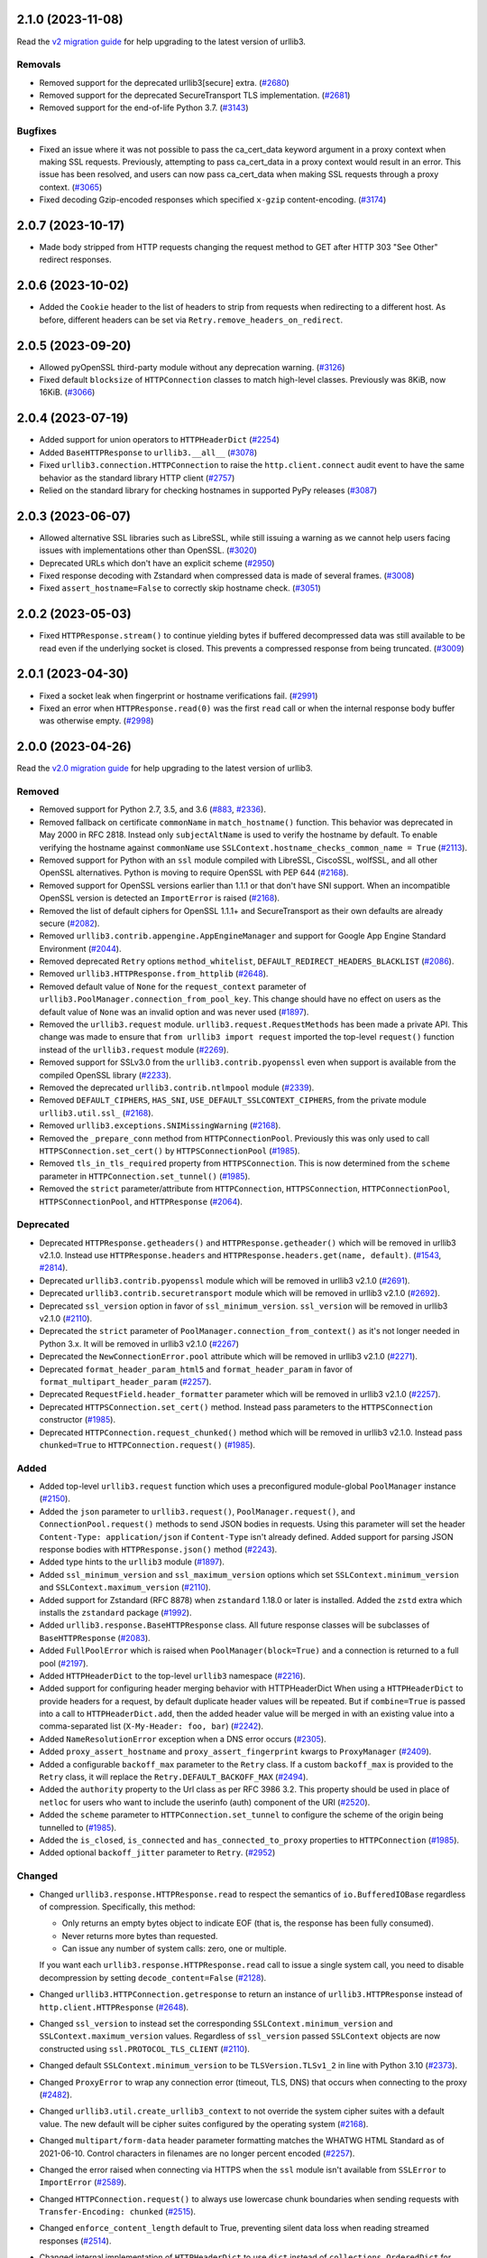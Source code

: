 2.1.0 (2023-11-08)
==================

Read the `v2 migration guide <https://urllib3.readthedocs.io/en/latest/v2-migration-guide.html>`__ for help upgrading to the latest version of urllib3.

Removals
--------

- Removed support for the deprecated urllib3[secure] extra. (`#2680 <https://github.com/urllib3/urllib3/issues/2680>`__)
- Removed support for the deprecated SecureTransport TLS implementation. (`#2681 <https://github.com/urllib3/urllib3/issues/2681>`__)
- Removed support for the end-of-life Python 3.7. (`#3143 <https://github.com/urllib3/urllib3/issues/3143>`__)


Bugfixes
--------

- Fixed an issue where it was not possible to pass the ca_cert_data keyword argument in a proxy context when making SSL
  requests. Previously, attempting to pass ca_cert_data in a proxy context would result in an error.
  This issue has been resolved, and users can now pass ca_cert_data when making SSL requests through a proxy context. (`#3065 <https://github.com/urllib3/urllib3/issues/3065>`__)
- Fixed decoding Gzip-encoded responses which specified ``x-gzip`` content-encoding. (`#3174 <https://github.com/urllib3/urllib3/issues/3174>`__)


2.0.7 (2023-10-17)
==================

* Made body stripped from HTTP requests changing the request method to GET after HTTP 303 "See Other" redirect responses.

2.0.6 (2023-10-02)
==================

* Added the ``Cookie`` header to the list of headers to strip from requests when redirecting to a different host. As before, different headers can be set via ``Retry.remove_headers_on_redirect``.

2.0.5 (2023-09-20)
==================

- Allowed pyOpenSSL third-party module without any deprecation warning. (`#3126 <https://github.com/urllib3/urllib3/issues/3126>`__)
- Fixed default ``blocksize`` of ``HTTPConnection`` classes to match high-level classes. Previously was 8KiB, now 16KiB. (`#3066 <https://github.com/urllib3/urllib3/issues/3066>`__)


2.0.4 (2023-07-19)
==================

- Added support for union operators to ``HTTPHeaderDict`` (`#2254 <https://github.com/urllib3/urllib3/issues/2254>`__)
- Added ``BaseHTTPResponse`` to ``urllib3.__all__`` (`#3078 <https://github.com/urllib3/urllib3/issues/3078>`__)
- Fixed ``urllib3.connection.HTTPConnection`` to raise the ``http.client.connect`` audit event to have the same behavior as the standard library HTTP client (`#2757 <https://github.com/urllib3/urllib3/issues/2757>`__)
- Relied on the standard library for checking hostnames in supported PyPy releases (`#3087 <https://github.com/urllib3/urllib3/issues/3087>`__)


2.0.3 (2023-06-07)
==================

- Allowed alternative SSL libraries such as LibreSSL, while still issuing a warning as we cannot help users facing issues with implementations other than OpenSSL. (`#3020 <https://github.com/urllib3/urllib3/issues/3020>`__)
- Deprecated URLs which don't have an explicit scheme (`#2950 <https://github.com/urllib3/urllib3/pull/2950>`_)
- Fixed response decoding with Zstandard when compressed data is made of several frames. (`#3008 <https://github.com/urllib3/urllib3/issues/3008>`__)
- Fixed ``assert_hostname=False`` to correctly skip hostname check. (`#3051 <https://github.com/urllib3/urllib3/issues/3051>`__)


2.0.2 (2023-05-03)
==================

- Fixed ``HTTPResponse.stream()`` to continue yielding bytes if buffered decompressed data
  was still available to be read even if the underlying socket is closed. This prevents
  a compressed response from being truncated. (`#3009 <https://github.com/urllib3/urllib3/issues/3009>`__)


2.0.1 (2023-04-30)
==================

- Fixed a socket leak when fingerprint or hostname verifications fail. (`#2991 <https://github.com/urllib3/urllib3/issues/2991>`__)
- Fixed an error when ``HTTPResponse.read(0)`` was the first ``read`` call or when the internal response body buffer was otherwise empty. (`#2998 <https://github.com/urllib3/urllib3/issues/2998>`__)


2.0.0 (2023-04-26)
==================

Read the `v2.0 migration guide <https://urllib3.readthedocs.io/en/latest/v2-migration-guide.html>`__ for help upgrading to the latest version of urllib3.

Removed
-------

* Removed support for Python 2.7, 3.5, and 3.6 (`#883 <https://github.com/urllib3/urllib3/issues/883>`__, `#2336 <https://github.com/urllib3/urllib3/issues/2336>`__).
* Removed fallback on certificate ``commonName`` in ``match_hostname()`` function.
  This behavior was deprecated in May 2000 in RFC 2818. Instead only ``subjectAltName``
  is used to verify the hostname by default. To enable verifying the hostname against
  ``commonName`` use ``SSLContext.hostname_checks_common_name = True`` (`#2113 <https://github.com/urllib3/urllib3/issues/2113>`__).
* Removed support for Python with an ``ssl`` module compiled with LibreSSL, CiscoSSL,
  wolfSSL, and all other OpenSSL alternatives. Python is moving to require OpenSSL with PEP 644 (`#2168 <https://github.com/urllib3/urllib3/issues/2168>`__).
* Removed support for OpenSSL versions earlier than 1.1.1 or that don't have SNI support.
  When an incompatible OpenSSL version is detected an ``ImportError`` is raised (`#2168 <https://github.com/urllib3/urllib3/issues/2168>`__).
* Removed the list of default ciphers for OpenSSL 1.1.1+ and SecureTransport as their own defaults are already secure (`#2082 <https://github.com/urllib3/urllib3/issues/2082>`__).
* Removed ``urllib3.contrib.appengine.AppEngineManager`` and support for Google App Engine Standard Environment (`#2044 <https://github.com/urllib3/urllib3/issues/2044>`__).
* Removed deprecated ``Retry`` options ``method_whitelist``, ``DEFAULT_REDIRECT_HEADERS_BLACKLIST`` (`#2086 <https://github.com/urllib3/urllib3/issues/2086>`__).
* Removed ``urllib3.HTTPResponse.from_httplib`` (`#2648 <https://github.com/urllib3/urllib3/issues/2648>`__).
* Removed default value of ``None`` for the ``request_context`` parameter of ``urllib3.PoolManager.connection_from_pool_key``. This change should have no effect on users as the default value of ``None`` was an invalid option and was never used (`#1897 <https://github.com/urllib3/urllib3/issues/1897>`__).
* Removed the ``urllib3.request`` module. ``urllib3.request.RequestMethods`` has been made a private API.
  This change was made to ensure that ``from urllib3 import request`` imported the top-level ``request()``
  function instead of the ``urllib3.request`` module (`#2269 <https://github.com/urllib3/urllib3/issues/2269>`__).
* Removed support for SSLv3.0 from the ``urllib3.contrib.pyopenssl`` even when support is available from the compiled OpenSSL library (`#2233 <https://github.com/urllib3/urllib3/issues/2233>`__).
* Removed the deprecated ``urllib3.contrib.ntlmpool`` module (`#2339 <https://github.com/urllib3/urllib3/issues/2339>`__).
* Removed ``DEFAULT_CIPHERS``, ``HAS_SNI``, ``USE_DEFAULT_SSLCONTEXT_CIPHERS``, from the private module ``urllib3.util.ssl_`` (`#2168 <https://github.com/urllib3/urllib3/issues/2168>`__).
* Removed ``urllib3.exceptions.SNIMissingWarning`` (`#2168 <https://github.com/urllib3/urllib3/issues/2168>`__).
* Removed the ``_prepare_conn`` method from ``HTTPConnectionPool``. Previously this was only used to call ``HTTPSConnection.set_cert()`` by ``HTTPSConnectionPool`` (`#1985 <https://github.com/urllib3/urllib3/issues/1985>`__).
* Removed ``tls_in_tls_required`` property from ``HTTPSConnection``. This is now determined from the ``scheme`` parameter in ``HTTPConnection.set_tunnel()`` (`#1985 <https://github.com/urllib3/urllib3/issues/1985>`__).
* Removed the ``strict`` parameter/attribute from ``HTTPConnection``, ``HTTPSConnection``, ``HTTPConnectionPool``, ``HTTPSConnectionPool``, and ``HTTPResponse`` (`#2064 <https://github.com/urllib3/urllib3/issues/2064>`__).

Deprecated
----------

* Deprecated ``HTTPResponse.getheaders()`` and ``HTTPResponse.getheader()`` which will be removed in urllib3 v2.1.0. Instead use ``HTTPResponse.headers`` and ``HTTPResponse.headers.get(name, default)``. (`#1543 <https://github.com/urllib3/urllib3/issues/1543>`__, `#2814 <https://github.com/urllib3/urllib3/issues/2814>`__).
* Deprecated ``urllib3.contrib.pyopenssl`` module which will be removed in urllib3 v2.1.0 (`#2691 <https://github.com/urllib3/urllib3/issues/2691>`__).
* Deprecated ``urllib3.contrib.securetransport`` module which will be removed in urllib3 v2.1.0 (`#2692 <https://github.com/urllib3/urllib3/issues/2692>`__).
* Deprecated ``ssl_version`` option in favor of ``ssl_minimum_version``. ``ssl_version`` will be removed in urllib3 v2.1.0 (`#2110 <https://github.com/urllib3/urllib3/issues/2110>`__).
* Deprecated the ``strict`` parameter of ``PoolManager.connection_from_context()`` as it's not longer needed in Python 3.x. It will be removed in urllib3 v2.1.0 (`#2267 <https://github.com/urllib3/urllib3/issues/2267>`__)
* Deprecated the ``NewConnectionError.pool`` attribute which will be removed in urllib3 v2.1.0 (`#2271 <https://github.com/urllib3/urllib3/issues/2271>`__).
* Deprecated ``format_header_param_html5`` and ``format_header_param`` in favor of ``format_multipart_header_param`` (`#2257 <https://github.com/urllib3/urllib3/issues/2257>`__).
* Deprecated ``RequestField.header_formatter`` parameter which will be removed in urllib3 v2.1.0 (`#2257 <https://github.com/urllib3/urllib3/issues/2257>`__).
* Deprecated ``HTTPSConnection.set_cert()`` method. Instead pass parameters to the ``HTTPSConnection`` constructor (`#1985 <https://github.com/urllib3/urllib3/issues/1985>`__).
* Deprecated ``HTTPConnection.request_chunked()`` method which will be removed in urllib3 v2.1.0. Instead pass ``chunked=True`` to ``HTTPConnection.request()`` (`#1985 <https://github.com/urllib3/urllib3/issues/1985>`__).

Added
-----

* Added top-level ``urllib3.request`` function which uses a preconfigured module-global ``PoolManager`` instance (`#2150 <https://github.com/urllib3/urllib3/issues/2150>`__).
* Added the ``json`` parameter to ``urllib3.request()``, ``PoolManager.request()``, and ``ConnectionPool.request()`` methods to send JSON bodies in requests. Using this parameter will set the header ``Content-Type: application/json`` if ``Content-Type`` isn't already defined.
  Added support for parsing JSON response bodies with ``HTTPResponse.json()`` method (`#2243 <https://github.com/urllib3/urllib3/issues/2243>`__).
* Added type hints to the ``urllib3`` module (`#1897 <https://github.com/urllib3/urllib3/issues/1897>`__).
* Added ``ssl_minimum_version`` and ``ssl_maximum_version`` options which set
  ``SSLContext.minimum_version`` and ``SSLContext.maximum_version`` (`#2110 <https://github.com/urllib3/urllib3/issues/2110>`__).
* Added support for Zstandard (RFC 8878) when ``zstandard`` 1.18.0 or later is installed.
  Added the ``zstd`` extra which installs the ``zstandard`` package (`#1992 <https://github.com/urllib3/urllib3/issues/1992>`__).
* Added ``urllib3.response.BaseHTTPResponse`` class. All future response classes will be subclasses of ``BaseHTTPResponse`` (`#2083 <https://github.com/urllib3/urllib3/issues/2083>`__).
* Added ``FullPoolError`` which is raised when ``PoolManager(block=True)`` and a connection is returned to a full pool (`#2197 <https://github.com/urllib3/urllib3/issues/2197>`__).
* Added ``HTTPHeaderDict`` to the top-level ``urllib3`` namespace (`#2216 <https://github.com/urllib3/urllib3/issues/2216>`__).
* Added support for configuring header merging behavior with HTTPHeaderDict
  When using a ``HTTPHeaderDict`` to provide headers for a request, by default duplicate
  header values will be repeated. But if ``combine=True`` is passed into a call to
  ``HTTPHeaderDict.add``, then the added header value will be merged in with an existing
  value into a comma-separated list (``X-My-Header: foo, bar``) (`#2242 <https://github.com/urllib3/urllib3/issues/2242>`__).
* Added ``NameResolutionError`` exception when a DNS error occurs (`#2305 <https://github.com/urllib3/urllib3/issues/2305>`__).
* Added ``proxy_assert_hostname`` and ``proxy_assert_fingerprint`` kwargs to ``ProxyManager`` (`#2409 <https://github.com/urllib3/urllib3/issues/2409>`__).
* Added a configurable ``backoff_max`` parameter to the ``Retry`` class.
  If a custom ``backoff_max`` is provided to the ``Retry`` class, it
  will replace the ``Retry.DEFAULT_BACKOFF_MAX`` (`#2494 <https://github.com/urllib3/urllib3/issues/2494>`__).
* Added the ``authority`` property to the Url class as per RFC 3986 3.2. This property should be used in place of ``netloc`` for users who want to include the userinfo (auth) component of the URI (`#2520 <https://github.com/urllib3/urllib3/issues/2520>`__).
* Added the ``scheme`` parameter to ``HTTPConnection.set_tunnel`` to configure the scheme of the origin being tunnelled to (`#1985 <https://github.com/urllib3/urllib3/issues/1985>`__).
* Added the ``is_closed``, ``is_connected`` and ``has_connected_to_proxy`` properties to ``HTTPConnection`` (`#1985 <https://github.com/urllib3/urllib3/issues/1985>`__).
* Added optional ``backoff_jitter`` parameter to ``Retry``. (`#2952 <https://github.com/urllib3/urllib3/issues/2952>`__)

Changed
-------

* Changed ``urllib3.response.HTTPResponse.read`` to respect the semantics of ``io.BufferedIOBase`` regardless of compression. Specifically, this method:

  * Only returns an empty bytes object to indicate EOF (that is, the response has been fully consumed).
  * Never returns more bytes than requested.
  * Can issue any number of system calls: zero, one or multiple.

  If you want each ``urllib3.response.HTTPResponse.read`` call to issue a single system call, you need to disable decompression by setting ``decode_content=False`` (`#2128 <https://github.com/urllib3/urllib3/issues/2128>`__).
* Changed ``urllib3.HTTPConnection.getresponse`` to return an instance of ``urllib3.HTTPResponse`` instead of ``http.client.HTTPResponse`` (`#2648 <https://github.com/urllib3/urllib3/issues/2648>`__).
* Changed ``ssl_version`` to instead set the corresponding ``SSLContext.minimum_version``
  and ``SSLContext.maximum_version`` values.  Regardless of ``ssl_version`` passed
  ``SSLContext`` objects are now constructed using ``ssl.PROTOCOL_TLS_CLIENT`` (`#2110 <https://github.com/urllib3/urllib3/issues/2110>`__).
* Changed default ``SSLContext.minimum_version`` to be ``TLSVersion.TLSv1_2`` in line with Python 3.10 (`#2373 <https://github.com/urllib3/urllib3/issues/2373>`__).
* Changed ``ProxyError`` to wrap any connection error (timeout, TLS, DNS) that occurs when connecting to the proxy (`#2482 <https://github.com/urllib3/urllib3/pull/2482>`__).
* Changed ``urllib3.util.create_urllib3_context`` to not override the system cipher suites with
  a default value. The new default will be cipher suites configured by the operating system (`#2168 <https://github.com/urllib3/urllib3/issues/2168>`__).
* Changed ``multipart/form-data`` header parameter formatting matches the WHATWG HTML Standard as of 2021-06-10. Control characters in filenames are no longer percent encoded (`#2257 <https://github.com/urllib3/urllib3/issues/2257>`__).
* Changed the error raised when connecting via HTTPS when the ``ssl`` module isn't available from ``SSLError`` to ``ImportError`` (`#2589 <https://github.com/urllib3/urllib3/issues/2589>`__).
* Changed ``HTTPConnection.request()`` to always use lowercase chunk boundaries when sending requests with ``Transfer-Encoding: chunked`` (`#2515 <https://github.com/urllib3/urllib3/issues/2515>`__).
* Changed ``enforce_content_length`` default to True, preventing silent data loss when reading streamed responses (`#2514 <https://github.com/urllib3/urllib3/issues/2514>`__).
* Changed internal implementation of ``HTTPHeaderDict`` to use ``dict`` instead of ``collections.OrderedDict`` for better performance (`#2080 <https://github.com/urllib3/urllib3/issues/2080>`__).
* Changed the ``urllib3.contrib.pyopenssl`` module to wrap ``OpenSSL.SSL.Error`` with ``ssl.SSLError`` in ``PyOpenSSLContext.load_cert_chain`` (`#2628 <https://github.com/urllib3/urllib3/issues/2628>`__).
* Changed usage of the deprecated ``socket.error`` to ``OSError`` (`#2120 <https://github.com/urllib3/urllib3/issues/2120>`__).
* Changed all parameters in the ``HTTPConnection`` and ``HTTPSConnection`` constructors to be keyword-only except ``host`` and ``port`` (`#1985 <https://github.com/urllib3/urllib3/issues/1985>`__).
* Changed ``HTTPConnection.getresponse()`` to set the socket timeout from ``HTTPConnection.timeout`` value before reading
  data from the socket. This previously was done manually by the ``HTTPConnectionPool`` calling ``HTTPConnection.sock.settimeout(...)`` (`#1985 <https://github.com/urllib3/urllib3/issues/1985>`__).
* Changed the ``_proxy_host`` property to ``_tunnel_host`` in ``HTTPConnectionPool`` to more closely match how the property is used (value in ``HTTPConnection.set_tunnel()``) (`#1985 <https://github.com/urllib3/urllib3/issues/1985>`__).
* Changed name of ``Retry.BACK0FF_MAX`` to be ``Retry.DEFAULT_BACKOFF_MAX``.
* Changed TLS handshakes to use ``SSLContext.check_hostname`` when possible (`#2452 <https://github.com/urllib3/urllib3/pull/2452>`__).
* Changed ``server_hostname`` to behave like other parameters only used by ``HTTPSConnectionPool`` (`#2537 <https://github.com/urllib3/urllib3/pull/2537>`__).
* Changed the default ``blocksize`` to 16KB to match OpenSSL's default read amounts (`#2348 <https://github.com/urllib3/urllib3/pull/2348>`__).
* Changed ``HTTPResponse.read()`` to raise an error when calling with ``decode_content=False`` after using ``decode_content=True`` to prevent data loss (`#2800 <https://github.com/urllib3/urllib3/issues/2800>`__).

Fixed
-----

* Fixed thread-safety issue where accessing a ``PoolManager`` with many distinct origins would cause connection pools to be closed while requests are in progress (`#1252 <https://github.com/urllib3/urllib3/issues/1252>`__).
* Fixed an issue where an ``HTTPConnection`` instance would erroneously reuse the socket read timeout value from reading the previous response instead of a newly configured connect timeout.
  Instead now if ``HTTPConnection.timeout`` is updated before sending the next request the new timeout value will be used (`#2645 <https://github.com/urllib3/urllib3/issues/2645>`__).
* Fixed ``socket.error.errno`` when raised from pyOpenSSL's ``OpenSSL.SSL.SysCallError`` (`#2118 <https://github.com/urllib3/urllib3/issues/2118>`__).
* Fixed the default value of ``HTTPSConnection.socket_options`` to match ``HTTPConnection`` (`#2213 <https://github.com/urllib3/urllib3/issues/2213>`__).
* Fixed a bug where ``headers`` would be modified by the ``remove_headers_on_redirect`` feature (`#2272 <https://github.com/urllib3/urllib3/issues/2272>`__).
* Fixed a reference cycle bug in ``urllib3.util.connection.create_connection()`` (`#2277 <https://github.com/urllib3/urllib3/issues/2277>`__).
* Fixed a socket leak if ``HTTPConnection.connect()`` fails (`#2571 <https://github.com/urllib3/urllib3/pull/2571>`__).
* Fixed ``urllib3.contrib.pyopenssl.WrappedSocket`` and ``urllib3.contrib.securetransport.WrappedSocket`` close methods (`#2970 <https://github.com/urllib3/urllib3/issues/2970>`__)

1.26.18 (2023-10-17)
====================

* Made body stripped from HTTP requests changing the request method to GET after HTTP 303 "See Other" redirect responses.

1.26.17 (2023-10-02)
====================

* Added the ``Cookie`` header to the list of headers to strip from requests when redirecting to a different host. As before, different headers can be set via ``Retry.remove_headers_on_redirect``. (`#3139 <https://github.com/urllib3/urllib3/pull/3139>`_)

1.26.16 (2023-05-23)
====================

* Fixed thread-safety issue where accessing a ``PoolManager`` with many distinct origins
  would cause connection pools to be closed while requests are in progress (`#2954 <https://github.com/urllib3/urllib3/pull/2954>`_)

1.26.15 (2023-03-10)
====================

* Fix socket timeout value when ``HTTPConnection`` is reused (`#2645 <https://github.com/urllib3/urllib3/issues/2645>`__)
* Remove "!" character from the unreserved characters in IPv6 Zone ID parsing
  (`#2899 <https://github.com/urllib3/urllib3/issues/2899>`__)
* Fix IDNA handling of '\x80' byte (`#2901 <https://github.com/urllib3/urllib3/issues/2901>`__)

1.26.14 (2023-01-11)
====================

* Fixed parsing of port 0 (zero) returning None, instead of 0. (`#2850 <https://github.com/urllib3/urllib3/issues/2850>`__)
* Removed deprecated getheaders() calls in contrib module. Fixed the type hint of ``PoolKey.key_retries`` by adding ``bool`` to the union. (`#2865 <https://github.com/urllib3/urllib3/issues/2865>`__)

1.26.13 (2022-11-23)
====================

* Deprecated the ``HTTPResponse.getheaders()`` and ``HTTPResponse.getheader()`` methods.
* Fixed an issue where parsing a URL with leading zeroes in the port would be rejected
  even when the port number after removing the zeroes was valid.
* Fixed a deprecation warning when using cryptography v39.0.0.
* Removed the ``<4`` in the ``Requires-Python`` packaging metadata field.

1.26.12 (2022-08-22)
====================

* Deprecated the `urllib3[secure]` extra and the `urllib3.contrib.pyopenssl` module.
  Both will be removed in v2.x. See this `GitHub issue <https://github.com/urllib3/urllib3/issues/2680>`_
  for justification and info on how to migrate.

1.26.11 (2022-07-25)
====================

* Fixed an issue where reading more than 2 GiB in a call to ``HTTPResponse.read`` would
  raise an ``OverflowError`` on Python 3.9 and earlier.

1.26.10 (2022-07-07)
====================

* Removed support for Python 3.5
* Fixed an issue where a ``ProxyError`` recommending configuring the proxy as HTTP
  instead of HTTPS could appear even when an HTTPS proxy wasn't configured.

1.26.9 (2022-03-16)
===================

* Changed ``urllib3[brotli]`` extra to favor installing Brotli libraries that are still
  receiving updates like ``brotli`` and ``brotlicffi`` instead of ``brotlipy``.
  This change does not impact behavior of urllib3, only which dependencies are installed.
* Fixed a socket leaking when ``HTTPSConnection.connect()`` raises an exception.
* Fixed ``server_hostname`` being forwarded from ``PoolManager`` to ``HTTPConnectionPool``
  when requesting an HTTP URL. Should only be forwarded when requesting an HTTPS URL.

1.26.8 (2022-01-07)
===================

* Added extra message to ``urllib3.exceptions.ProxyError`` when urllib3 detects that
  a proxy is configured to use HTTPS but the proxy itself appears to only use HTTP.
* Added a mention of the size of the connection pool when discarding a connection due to the pool being full.
* Added explicit support for Python 3.11.
* Deprecated the ``Retry.MAX_BACKOFF`` class property in favor of ``Retry.DEFAULT_MAX_BACKOFF``
  to better match the rest of the default parameter names. ``Retry.MAX_BACKOFF`` is removed in v2.0.
* Changed location of the vendored ``ssl.match_hostname`` function from ``urllib3.packages.ssl_match_hostname``
  to ``urllib3.util.ssl_match_hostname`` to ensure Python 3.10+ compatibility after being repackaged
  by downstream distributors.
* Fixed absolute imports, all imports are now relative.


1.26.7 (2021-09-22)
===================

* Fixed a bug with HTTPS hostname verification involving IP addresses and lack
  of SNI. (Issue #2400)
* Fixed a bug where IPv6 braces weren't stripped during certificate hostname
  matching. (Issue #2240)


1.26.6 (2021-06-25)
===================

* Deprecated the ``urllib3.contrib.ntlmpool`` module. urllib3 is not able to support
  it properly due to `reasons listed in this issue <https://github.com/urllib3/urllib3/issues/2282>`_.
  If you are a user of this module please leave a comment.
* Changed ``HTTPConnection.request_chunked()`` to not erroneously emit multiple
  ``Transfer-Encoding`` headers in the case that one is already specified.
* Fixed typo in deprecation message to recommend ``Retry.DEFAULT_ALLOWED_METHODS``.


1.26.5 (2021-05-26)
===================

* Fixed deprecation warnings emitted in Python 3.10.
* Updated vendored ``six`` library to 1.16.0.
* Improved performance of URL parser when splitting
  the authority component.


1.26.4 (2021-03-15)
===================

* Changed behavior of the default ``SSLContext`` when connecting to HTTPS proxy
  during HTTPS requests. The default ``SSLContext`` now sets ``check_hostname=True``.


1.26.3 (2021-01-26)
===================

* Fixed bytes and string comparison issue with headers (Pull #2141)

* Changed ``ProxySchemeUnknown`` error message to be
  more actionable if the user supplies a proxy URL without
  a scheme. (Pull #2107)


1.26.2 (2020-11-12)
===================

* Fixed an issue where ``wrap_socket`` and ``CERT_REQUIRED`` wouldn't
  be imported properly on Python 2.7.8 and earlier (Pull #2052)


1.26.1 (2020-11-11)
===================

* Fixed an issue where two ``User-Agent`` headers would be sent if a
  ``User-Agent`` header key is passed as ``bytes`` (Pull #2047)


1.26.0 (2020-11-10)
===================

* **NOTE: urllib3 v2.0 will drop support for Python 2**.
  `Read more in the v2.0 Roadmap <https://urllib3.readthedocs.io/en/latest/v2-roadmap.html>`_.

* Added support for HTTPS proxies contacting HTTPS servers (Pull #1923, Pull #1806)

* Deprecated negotiating TLSv1 and TLSv1.1 by default. Users that
  still wish to use TLS earlier than 1.2 without a deprecation warning
  should opt-in explicitly by setting ``ssl_version=ssl.PROTOCOL_TLSv1_1`` (Pull #2002)
  **Starting in urllib3 v2.0: Connections that receive a ``DeprecationWarning`` will fail**

* Deprecated ``Retry`` options ``Retry.DEFAULT_METHOD_WHITELIST``, ``Retry.DEFAULT_REDIRECT_HEADERS_BLACKLIST``
  and ``Retry(method_whitelist=...)`` in favor of ``Retry.DEFAULT_ALLOWED_METHODS``,
  ``Retry.DEFAULT_REMOVE_HEADERS_ON_REDIRECT``, and ``Retry(allowed_methods=...)``
  (Pull #2000) **Starting in urllib3 v2.0: Deprecated options will be removed**

* Added default ``User-Agent`` header to every request (Pull #1750)

* Added ``urllib3.util.SKIP_HEADER`` for skipping ``User-Agent``, ``Accept-Encoding``,
  and ``Host`` headers from being automatically emitted with requests (Pull #2018)

* Collapse ``transfer-encoding: chunked`` request data and framing into
  the same ``socket.send()`` call (Pull #1906)

* Send ``http/1.1`` ALPN identifier with every TLS handshake by default (Pull #1894)

* Properly terminate SecureTransport connections when CA verification fails (Pull #1977)

* Don't emit an ``SNIMissingWarning`` when passing ``server_hostname=None``
  to SecureTransport (Pull #1903)

* Disabled requesting TLSv1.2 session tickets as they weren't being used by urllib3 (Pull #1970)

* Suppress ``BrokenPipeError`` when writing request body after the server
  has closed the socket (Pull #1524)

* Wrap ``ssl.SSLError`` that can be raised from reading a socket (e.g. "bad MAC")
  into an ``urllib3.exceptions.SSLError`` (Pull #1939)


1.25.11 (2020-10-19)
====================

* Fix retry backoff time parsed from ``Retry-After`` header when given
  in the HTTP date format. The HTTP date was parsed as the local timezone
  rather than accounting for the timezone in the HTTP date (typically
  UTC) (Pull #1932, Pull #1935, Pull #1938, Pull #1949)

* Fix issue where an error would be raised when the ``SSLKEYLOGFILE``
  environment variable was set to the empty string. Now ``SSLContext.keylog_file``
  is not set in this situation (Pull #2016)


1.25.10 (2020-07-22)
====================

* Added support for ``SSLKEYLOGFILE`` environment variable for
  logging TLS session keys with use with programs like
  Wireshark for decrypting captured web traffic (Pull #1867)

* Fixed loading of SecureTransport libraries on macOS Big Sur
  due to the new dynamic linker cache (Pull #1905)

* Collapse chunked request bodies data and framing into one
  call to ``send()`` to reduce the number of TCP packets by 2-4x (Pull #1906)

* Don't insert ``None`` into ``ConnectionPool`` if the pool
  was empty when requesting a connection (Pull #1866)

* Avoid ``hasattr`` call in ``BrotliDecoder.decompress()`` (Pull #1858)


1.25.9 (2020-04-16)
===================

* Added ``InvalidProxyConfigurationWarning`` which is raised when
  erroneously specifying an HTTPS proxy URL. urllib3 doesn't currently
  support connecting to HTTPS proxies but will soon be able to
  and we would like users to migrate properly without much breakage.

  See `this GitHub issue <https://github.com/urllib3/urllib3/issues/1850>`_
  for more information on how to fix your proxy config. (Pull #1851)

* Drain connection after ``PoolManager`` redirect (Pull #1817)

* Ensure ``load_verify_locations`` raises ``SSLError`` for all backends (Pull #1812)

* Rename ``VerifiedHTTPSConnection`` to ``HTTPSConnection`` (Pull #1805)

* Allow the CA certificate data to be passed as a string (Pull #1804)

* Raise ``ValueError`` if method contains control characters (Pull #1800)

* Add ``__repr__`` to ``Timeout`` (Pull #1795)


1.25.8 (2020-01-20)
===================

* Drop support for EOL Python 3.4 (Pull #1774)

* Optimize _encode_invalid_chars (Pull #1787)


1.25.7 (2019-11-11)
===================

* Preserve ``chunked`` parameter on retries (Pull #1715, Pull #1734)

* Allow unset ``SERVER_SOFTWARE`` in App Engine (Pull #1704, Issue #1470)

* Fix issue where URL fragment was sent within the request target. (Pull #1732)

* Fix issue where an empty query section in a URL would fail to parse. (Pull #1732)

* Remove TLS 1.3 support in SecureTransport due to Apple removing support (Pull #1703)


1.25.6 (2019-09-24)
===================

* Fix issue where tilde (``~``) characters were incorrectly
  percent-encoded in the path. (Pull #1692)


1.25.5 (2019-09-19)
===================

* Add mitigation for BPO-37428 affecting Python <3.7.4 and OpenSSL 1.1.1+ which
  caused certificate verification to be enabled when using ``cert_reqs=CERT_NONE``.
  (Issue #1682)


1.25.4 (2019-09-19)
===================

* Propagate Retry-After header settings to subsequent retries. (Pull #1607)

* Fix edge case where Retry-After header was still respected even when
  explicitly opted out of. (Pull #1607)

* Remove dependency on ``rfc3986`` for URL parsing.

* Fix issue where URLs containing invalid characters within ``Url.auth`` would
  raise an exception instead of percent-encoding those characters.

* Add support for ``HTTPResponse.auto_close = False`` which makes HTTP responses
  work well with BufferedReaders and other ``io`` module features. (Pull #1652)

* Percent-encode invalid characters in URL for ``HTTPConnectionPool.request()`` (Pull #1673)


1.25.3 (2019-05-23)
===================

* Change ``HTTPSConnection`` to load system CA certificates
  when ``ca_certs``, ``ca_cert_dir``, and ``ssl_context`` are
  unspecified. (Pull #1608, Issue #1603)

* Upgrade bundled rfc3986 to v1.3.2. (Pull #1609, Issue #1605)


1.25.2 (2019-04-28)
===================

* Change ``is_ipaddress`` to not detect IPvFuture addresses. (Pull #1583)

* Change ``parse_url`` to percent-encode invalid characters within the
  path, query, and target components. (Pull #1586)


1.25.1 (2019-04-24)
===================

* Add support for Google's ``Brotli`` package. (Pull #1572, Pull #1579)

* Upgrade bundled rfc3986 to v1.3.1 (Pull #1578)


1.25 (2019-04-22)
=================

* Require and validate certificates by default when using HTTPS (Pull #1507)

* Upgraded ``urllib3.utils.parse_url()`` to be RFC 3986 compliant. (Pull #1487)

* Added support for ``key_password`` for ``HTTPSConnectionPool`` to use
  encrypted ``key_file`` without creating your own ``SSLContext`` object. (Pull #1489)

* Add TLSv1.3 support to CPython, pyOpenSSL, and SecureTransport ``SSLContext``
  implementations. (Pull #1496)

* Switched the default multipart header encoder from RFC 2231 to HTML 5 working draft. (Issue #303, Pull #1492)

* Fixed issue where OpenSSL would block if an encrypted client private key was
  given and no password was given. Instead an ``SSLError`` is raised. (Pull #1489)

* Added support for Brotli content encoding. It is enabled automatically if
  ``brotlipy`` package is installed which can be requested with
  ``urllib3[brotli]`` extra. (Pull #1532)

* Drop ciphers using DSS key exchange from default TLS cipher suites.
  Improve default ciphers when using SecureTransport. (Pull #1496)

* Implemented a more efficient ``HTTPResponse.__iter__()`` method. (Issue #1483)

1.24.3 (2019-05-01)
===================

* Apply fix for CVE-2019-9740. (Pull #1591)

1.24.2 (2019-04-17)
===================

* Don't load system certificates by default when any other ``ca_certs``, ``ca_certs_dir`` or
  ``ssl_context`` parameters are specified.

* Remove Authorization header regardless of case when redirecting to cross-site. (Issue #1510)

* Add support for IPv6 addresses in subjectAltName section of certificates. (Issue #1269)


1.24.1 (2018-11-02)
===================

* Remove quadratic behavior within ``GzipDecoder.decompress()`` (Issue #1467)

* Restored functionality of ``ciphers`` parameter for ``create_urllib3_context()``. (Issue #1462)


1.24 (2018-10-16)
=================

* Allow key_server_hostname to be specified when initializing a PoolManager to allow custom SNI to be overridden. (Pull #1449)

* Test against Python 3.7 on AppVeyor. (Pull #1453)

* Early-out ipv6 checks when running on App Engine. (Pull #1450)

* Change ambiguous description of backoff_factor (Pull #1436)

* Add ability to handle multiple Content-Encodings (Issue #1441 and Pull #1442)

* Skip DNS names that can't be idna-decoded when using pyOpenSSL (Issue #1405).

* Add a server_hostname parameter to HTTPSConnection which allows for
  overriding the SNI hostname sent in the handshake. (Pull #1397)

* Drop support for EOL Python 2.6 (Pull #1429 and Pull #1430)

* Fixed bug where responses with header Content-Type: message/* erroneously
  raised HeaderParsingError, resulting in a warning being logged. (Pull #1439)

* Move urllib3 to src/urllib3 (Pull #1409)


1.23 (2018-06-04)
=================

* Allow providing a list of headers to strip from requests when redirecting
  to a different host. Defaults to the ``Authorization`` header. Different
  headers can be set via ``Retry.remove_headers_on_redirect``. (Issue #1316)

* Fix ``util.selectors._fileobj_to_fd`` to accept ``long`` (Issue #1247).

* Dropped Python 3.3 support. (Pull #1242)

* Put the connection back in the pool when calling stream() or read_chunked() on
  a chunked HEAD response. (Issue #1234)

* Fixed pyOpenSSL-specific ssl client authentication issue when clients
  attempted to auth via certificate + chain (Issue #1060)

* Add the port to the connectionpool connect print (Pull #1251)

* Don't use the ``uuid`` module to create multipart data boundaries. (Pull #1380)

* ``read_chunked()`` on a closed response returns no chunks. (Issue #1088)

* Add Python 2.6 support to ``contrib.securetransport`` (Pull #1359)

* Added support for auth info in url for SOCKS proxy (Pull #1363)


1.22 (2017-07-20)
=================

* Fixed missing brackets in ``HTTP CONNECT`` when connecting to IPv6 address via
  IPv6 proxy. (Issue #1222)

* Made the connection pool retry on ``SSLError``.  The original ``SSLError``
  is available on ``MaxRetryError.reason``. (Issue #1112)

* Drain and release connection before recursing on retry/redirect.  Fixes
  deadlocks with a blocking connectionpool. (Issue #1167)

* Fixed compatibility for cookiejar. (Issue #1229)

* pyopenssl: Use vendored version of ``six``. (Issue #1231)


1.21.1 (2017-05-02)
===================

* Fixed SecureTransport issue that would cause long delays in response body
  delivery. (Pull #1154)

* Fixed regression in 1.21 that threw exceptions when users passed the
  ``socket_options`` flag to the ``PoolManager``.  (Issue #1165)

* Fixed regression in 1.21 that threw exceptions when users passed the
  ``assert_hostname`` or ``assert_fingerprint`` flag to the ``PoolManager``.
  (Pull #1157)


1.21 (2017-04-25)
=================

* Improved performance of certain selector system calls on Python 3.5 and
  later. (Pull #1095)

* Resolved issue where the PyOpenSSL backend would not wrap SysCallError
  exceptions appropriately when sending data. (Pull #1125)

* Selectors now detects a monkey-patched select module after import for modules
  that patch the select module like eventlet, greenlet. (Pull #1128)

* Reduced memory consumption when streaming zlib-compressed responses
  (as opposed to raw deflate streams). (Pull #1129)

* Connection pools now use the entire request context when constructing the
  pool key. (Pull #1016)

* ``PoolManager.connection_from_*`` methods now accept a new keyword argument,
  ``pool_kwargs``, which are merged with the existing ``connection_pool_kw``.
  (Pull #1016)

* Add retry counter for ``status_forcelist``. (Issue #1147)

* Added ``contrib`` module for using SecureTransport on macOS:
  ``urllib3.contrib.securetransport``.  (Pull #1122)

* urllib3 now only normalizes the case of ``http://`` and ``https://`` schemes:
  for schemes it does not recognise, it assumes they are case-sensitive and
  leaves them unchanged.
  (Issue #1080)


1.20 (2017-01-19)
=================

* Added support for waiting for I/O using selectors other than select,
  improving urllib3's behaviour with large numbers of concurrent connections.
  (Pull #1001)

* Updated the date for the system clock check. (Issue #1005)

* ConnectionPools now correctly consider hostnames to be case-insensitive.
  (Issue #1032)

* Outdated versions of PyOpenSSL now cause the PyOpenSSL contrib module
  to fail when it is injected, rather than at first use. (Pull #1063)

* Outdated versions of cryptography now cause the PyOpenSSL contrib module
  to fail when it is injected, rather than at first use. (Issue #1044)

* Automatically attempt to rewind a file-like body object when a request is
  retried or redirected. (Pull #1039)

* Fix some bugs that occur when modules incautiously patch the queue module.
  (Pull #1061)

* Prevent retries from occurring on read timeouts for which the request method
  was not in the method whitelist. (Issue #1059)

* Changed the PyOpenSSL contrib module to lazily load idna to avoid
  unnecessarily bloating the memory of programs that don't need it. (Pull
  #1076)

* Add support for IPv6 literals with zone identifiers. (Pull #1013)

* Added support for socks5h:// and socks4a:// schemes when working with SOCKS
  proxies, and controlled remote DNS appropriately. (Issue #1035)


1.19.1 (2016-11-16)
===================

* Fixed AppEngine import that didn't function on Python 3.5. (Pull #1025)


1.19 (2016-11-03)
=================

* urllib3 now respects Retry-After headers on 413, 429, and 503 responses when
  using the default retry logic. (Pull #955)

* Remove markers from setup.py to assist ancient setuptools versions. (Issue
  #986)

* Disallow superscripts and other integerish things in URL ports. (Issue #989)

* Allow urllib3's HTTPResponse.stream() method to continue to work with
  non-httplib underlying FPs. (Pull #990)

* Empty filenames in multipart headers are now emitted as such, rather than
  being suppressed. (Issue #1015)

* Prefer user-supplied Host headers on chunked uploads. (Issue #1009)


1.18.1 (2016-10-27)
===================

* CVE-2016-9015. Users who are using urllib3 version 1.17 or 1.18 along with
  PyOpenSSL injection and OpenSSL 1.1.0 *must* upgrade to this version. This
  release fixes a vulnerability whereby urllib3 in the above configuration
  would silently fail to validate TLS certificates due to erroneously setting
  invalid flags in OpenSSL's ``SSL_CTX_set_verify`` function. These erroneous
  flags do not cause a problem in OpenSSL versions before 1.1.0, which
  interprets the presence of any flag as requesting certificate validation.

  There is no PR for this patch, as it was prepared for simultaneous disclosure
  and release. The master branch received the same fix in Pull #1010.


1.18 (2016-09-26)
=================

* Fixed incorrect message for IncompleteRead exception. (Pull #973)

* Accept ``iPAddress`` subject alternative name fields in TLS certificates.
  (Issue #258)

* Fixed consistency of ``HTTPResponse.closed`` between Python 2 and 3.
  (Issue #977)

* Fixed handling of wildcard certificates when using PyOpenSSL. (Issue #979)


1.17 (2016-09-06)
=================

* Accept ``SSLContext`` objects for use in SSL/TLS negotiation. (Issue #835)

* ConnectionPool debug log now includes scheme, host, and port. (Issue #897)

* Substantially refactored documentation. (Issue #887)

* Used URLFetch default timeout on AppEngine, rather than hardcoding our own.
  (Issue #858)

* Normalize the scheme and host in the URL parser (Issue #833)

* ``HTTPResponse`` contains the last ``Retry`` object, which now also
  contains retries history. (Issue #848)

* Timeout can no longer be set as boolean, and must be greater than zero.
  (Pull #924)

* Removed pyasn1 and ndg-httpsclient from dependencies used for PyOpenSSL. We
  now use cryptography and idna, both of which are already dependencies of
  PyOpenSSL. (Pull #930)

* Fixed infinite loop in ``stream`` when amt=None. (Issue #928)

* Try to use the operating system's certificates when we are using an
  ``SSLContext``. (Pull #941)

* Updated cipher suite list to allow ChaCha20+Poly1305. AES-GCM is preferred to
  ChaCha20, but ChaCha20 is then preferred to everything else. (Pull #947)

* Updated cipher suite list to remove 3DES-based cipher suites. (Pull #958)

* Removed the cipher suite fallback to allow HIGH ciphers. (Pull #958)

* Implemented ``length_remaining`` to determine remaining content
  to be read. (Pull #949)

* Implemented ``enforce_content_length`` to enable exceptions when
  incomplete data chunks are received. (Pull #949)

* Dropped connection start, dropped connection reset, redirect, forced retry,
  and new HTTPS connection log levels to DEBUG, from INFO. (Pull #967)


1.16 (2016-06-11)
=================

* Disable IPv6 DNS when IPv6 connections are not possible. (Issue #840)

* Provide ``key_fn_by_scheme`` pool keying mechanism that can be
  overridden. (Issue #830)

* Normalize scheme and host to lowercase for pool keys, and include
  ``source_address``. (Issue #830)

* Cleaner exception chain in Python 3 for ``_make_request``.
  (Issue #861)

* Fixed installing ``urllib3[socks]`` extra. (Issue #864)

* Fixed signature of ``ConnectionPool.close`` so it can actually safely be
  called by subclasses. (Issue #873)

* Retain ``release_conn`` state across retries. (Issues #651, #866)

* Add customizable ``HTTPConnectionPool.ResponseCls``, which defaults to
  ``HTTPResponse`` but can be replaced with a subclass. (Issue #879)


1.15.1 (2016-04-11)
===================

* Fix packaging to include backports module. (Issue #841)


1.15 (2016-04-06)
=================

* Added Retry(raise_on_status=False). (Issue #720)

* Always use setuptools, no more distutils fallback. (Issue #785)

* Dropped support for Python 3.2. (Issue #786)

* Chunked transfer encoding when requesting with ``chunked=True``.
  (Issue #790)

* Fixed regression with IPv6 port parsing. (Issue #801)

* Append SNIMissingWarning messages to allow users to specify it in
  the PYTHONWARNINGS environment variable. (Issue #816)

* Handle unicode headers in Py2. (Issue #818)

* Log certificate when there is a hostname mismatch. (Issue #820)

* Preserve order of request/response headers. (Issue #821)


1.14 (2015-12-29)
=================

* contrib: SOCKS proxy support! (Issue #762)

* Fixed AppEngine handling of transfer-encoding header and bug
  in Timeout defaults checking. (Issue #763)


1.13.1 (2015-12-18)
===================

* Fixed regression in IPv6 + SSL for match_hostname. (Issue #761)


1.13 (2015-12-14)
=================

* Fixed ``pip install urllib3[secure]`` on modern pip. (Issue #706)

* pyopenssl: Fixed SSL3_WRITE_PENDING error. (Issue #717)

* pyopenssl: Support for TLSv1.1 and TLSv1.2. (Issue #696)

* Close connections more defensively on exception. (Issue #734)

* Adjusted ``read_chunked`` to handle gzipped, chunk-encoded bodies without
  repeatedly flushing the decoder, to function better on Jython. (Issue #743)

* Accept ``ca_cert_dir`` for SSL-related PoolManager configuration. (Issue #758)


1.12 (2015-09-03)
=================

* Rely on ``six`` for importing ``httplib`` to work around
  conflicts with other Python 3 shims. (Issue #688)

* Add support for directories of certificate authorities, as supported by
  OpenSSL. (Issue #701)

* New exception: ``NewConnectionError``, raised when we fail to establish
  a new connection, usually ``ECONNREFUSED`` socket error.


1.11 (2015-07-21)
=================

* When ``ca_certs`` is given, ``cert_reqs`` defaults to
  ``'CERT_REQUIRED'``. (Issue #650)

* ``pip install urllib3[secure]`` will install Certifi and
  PyOpenSSL as dependencies. (Issue #678)

* Made ``HTTPHeaderDict`` usable as a ``headers`` input value
  (Issues #632, #679)

* Added `urllib3.contrib.appengine <https://urllib3.readthedocs.io/en/latest/contrib.html#google-app-engine>`_
  which has an ``AppEngineManager`` for using ``URLFetch`` in a
  Google AppEngine environment. (Issue #664)

* Dev: Added test suite for AppEngine. (Issue #631)

* Fix performance regression when using PyOpenSSL. (Issue #626)

* Passing incorrect scheme (e.g. ``foo://``) will raise
  ``ValueError`` instead of ``AssertionError`` (backwards
  compatible for now, but please migrate). (Issue #640)

* Fix pools not getting replenished when an error occurs during a
  request using ``release_conn=False``. (Issue #644)

* Fix pool-default headers not applying for url-encoded requests
  like GET. (Issue #657)

* log.warning in Python 3 when headers are skipped due to parsing
  errors. (Issue #642)

* Close and discard connections if an error occurs during read.
  (Issue #660)

* Fix host parsing for IPv6 proxies. (Issue #668)

* Separate warning type SubjectAltNameWarning, now issued once
  per host. (Issue #671)

* Fix ``httplib.IncompleteRead`` not getting converted to
  ``ProtocolError`` when using ``HTTPResponse.stream()``
  (Issue #674)

1.10.4 (2015-05-03)
===================

* Migrate tests to Tornado 4. (Issue #594)

* Append default warning configuration rather than overwrite.
  (Issue #603)

* Fix streaming decoding regression. (Issue #595)

* Fix chunked requests losing state across keep-alive connections.
  (Issue #599)

* Fix hanging when chunked HEAD response has no body. (Issue #605)


1.10.3 (2015-04-21)
===================

* Emit ``InsecurePlatformWarning`` when SSLContext object is missing.
  (Issue #558)

* Fix regression of duplicate header keys being discarded.
  (Issue #563)

* ``Response.stream()`` returns a generator for chunked responses.
  (Issue #560)

* Set upper-bound timeout when waiting for a socket in PyOpenSSL.
  (Issue #585)

* Work on platforms without `ssl` module for plain HTTP requests.
  (Issue #587)

* Stop relying on the stdlib's default cipher list. (Issue #588)


1.10.2 (2015-02-25)
===================

* Fix file descriptor leakage on retries. (Issue #548)

* Removed RC4 from default cipher list. (Issue #551)

* Header performance improvements. (Issue #544)

* Fix PoolManager not obeying redirect retry settings. (Issue #553)


1.10.1 (2015-02-10)
===================

* Pools can be used as context managers. (Issue #545)

* Don't re-use connections which experienced an SSLError. (Issue #529)

* Don't fail when gzip decoding an empty stream. (Issue #535)

* Add sha256 support for fingerprint verification. (Issue #540)

* Fixed handling of header values containing commas. (Issue #533)


1.10 (2014-12-14)
=================

* Disabled SSLv3. (Issue #473)

* Add ``Url.url`` property to return the composed url string. (Issue #394)

* Fixed PyOpenSSL + gevent ``WantWriteError``. (Issue #412)

* ``MaxRetryError.reason`` will always be an exception, not string.
  (Issue #481)

* Fixed SSL-related timeouts not being detected as timeouts. (Issue #492)

* Py3: Use ``ssl.create_default_context()`` when available. (Issue #473)

* Emit ``InsecureRequestWarning`` for *every* insecure HTTPS request.
  (Issue #496)

* Emit ``SecurityWarning`` when certificate has no ``subjectAltName``.
  (Issue #499)

* Close and discard sockets which experienced SSL-related errors.
  (Issue #501)

* Handle ``body`` param in ``.request(...)``. (Issue #513)

* Respect timeout with HTTPS proxy. (Issue #505)

* PyOpenSSL: Handle ZeroReturnError exception. (Issue #520)


1.9.1 (2014-09-13)
==================

* Apply socket arguments before binding. (Issue #427)

* More careful checks if fp-like object is closed. (Issue #435)

* Fixed packaging issues of some development-related files not
  getting included. (Issue #440)

* Allow performing *only* fingerprint verification. (Issue #444)

* Emit ``SecurityWarning`` if system clock is waaay off. (Issue #445)

* Fixed PyOpenSSL compatibility with PyPy. (Issue #450)

* Fixed ``BrokenPipeError`` and ``ConnectionError`` handling in Py3.
  (Issue #443)



1.9 (2014-07-04)
================

* Shuffled around development-related files. If you're maintaining a distro
  package of urllib3, you may need to tweak things. (Issue #415)

* Unverified HTTPS requests will trigger a warning on the first request. See
  our new `security documentation
  <https://urllib3.readthedocs.io/en/latest/security.html>`_ for details.
  (Issue #426)

* New retry logic and ``urllib3.util.retry.Retry`` configuration object.
  (Issue #326)

* All raised exceptions should now wrapped in a
  ``urllib3.exceptions.HTTPException``-extending exception. (Issue #326)

* All errors during a retry-enabled request should be wrapped in
  ``urllib3.exceptions.MaxRetryError``, including timeout-related exceptions
  which were previously exempt. Underlying error is accessible from the
  ``.reason`` property. (Issue #326)

* ``urllib3.exceptions.ConnectionError`` renamed to
  ``urllib3.exceptions.ProtocolError``. (Issue #326)

* Errors during response read (such as IncompleteRead) are now wrapped in
  ``urllib3.exceptions.ProtocolError``. (Issue #418)

* Requesting an empty host will raise ``urllib3.exceptions.LocationValueError``.
  (Issue #417)

* Catch read timeouts over SSL connections as
  ``urllib3.exceptions.ReadTimeoutError``. (Issue #419)

* Apply socket arguments before connecting. (Issue #427)


1.8.3 (2014-06-23)
==================

* Fix TLS verification when using a proxy in Python 3.4.1. (Issue #385)

* Add ``disable_cache`` option to ``urllib3.util.make_headers``. (Issue #393)

* Wrap ``socket.timeout`` exception with
  ``urllib3.exceptions.ReadTimeoutError``. (Issue #399)

* Fixed proxy-related bug where connections were being reused incorrectly.
  (Issues #366, #369)

* Added ``socket_options`` keyword parameter which allows to define
  ``setsockopt`` configuration of new sockets. (Issue #397)

* Removed ``HTTPConnection.tcp_nodelay`` in favor of
  ``HTTPConnection.default_socket_options``. (Issue #397)

* Fixed ``TypeError`` bug in Python 2.6.4. (Issue #411)


1.8.2 (2014-04-17)
==================

* Fix ``urllib3.util`` not being included in the package.


1.8.1 (2014-04-17)
==================

* Fix AppEngine bug of HTTPS requests going out as HTTP. (Issue #356)

* Don't install ``dummyserver`` into ``site-packages`` as it's only needed
  for the test suite. (Issue #362)

* Added support for specifying ``source_address``. (Issue #352)


1.8 (2014-03-04)
================

* Improved url parsing in ``urllib3.util.parse_url`` (properly parse '@' in
  username, and blank ports like 'hostname:').

* New ``urllib3.connection`` module which contains all the HTTPConnection
  objects.

* Several ``urllib3.util.Timeout``-related fixes. Also changed constructor
  signature to a more sensible order. [Backwards incompatible]
  (Issues #252, #262, #263)

* Use ``backports.ssl_match_hostname`` if it's installed. (Issue #274)

* Added ``.tell()`` method to ``urllib3.response.HTTPResponse`` which
  returns the number of bytes read so far. (Issue #277)

* Support for platforms without threading. (Issue #289)

* Expand default-port comparison in ``HTTPConnectionPool.is_same_host``
  to allow a pool with no specified port to be considered equal to to an
  HTTP/HTTPS url with port 80/443 explicitly provided. (Issue #305)

* Improved default SSL/TLS settings to avoid vulnerabilities.
  (Issue #309)

* Fixed ``urllib3.poolmanager.ProxyManager`` not retrying on connect errors.
  (Issue #310)

* Disable Nagle's Algorithm on the socket for non-proxies. A subset of requests
  will send the entire HTTP request ~200 milliseconds faster; however, some of
  the resulting TCP packets will be smaller. (Issue #254)

* Increased maximum number of SubjectAltNames in ``urllib3.contrib.pyopenssl``
  from the default 64 to 1024 in a single certificate. (Issue #318)

* Headers are now passed and stored as a custom
  ``urllib3.collections_.HTTPHeaderDict`` object rather than a plain ``dict``.
  (Issue #329, #333)

* Headers no longer lose their case on Python 3. (Issue #236)

* ``urllib3.contrib.pyopenssl`` now uses the operating system's default CA
  certificates on inject. (Issue #332)

* Requests with ``retries=False`` will immediately raise any exceptions without
  wrapping them in ``MaxRetryError``. (Issue #348)

* Fixed open socket leak with SSL-related failures. (Issue #344, #348)


1.7.1 (2013-09-25)
==================

* Added granular timeout support with new ``urllib3.util.Timeout`` class.
  (Issue #231)

* Fixed Python 3.4 support. (Issue #238)


1.7 (2013-08-14)
================

* More exceptions are now pickle-able, with tests. (Issue #174)

* Fixed redirecting with relative URLs in Location header. (Issue #178)

* Support for relative urls in ``Location: ...`` header. (Issue #179)

* ``urllib3.response.HTTPResponse`` now inherits from ``io.IOBase`` for bonus
  file-like functionality. (Issue #187)

* Passing ``assert_hostname=False`` when creating a HTTPSConnectionPool will
  skip hostname verification for SSL connections. (Issue #194)

* New method ``urllib3.response.HTTPResponse.stream(...)`` which acts as a
  generator wrapped around ``.read(...)``. (Issue #198)

* IPv6 url parsing enforces brackets around the hostname. (Issue #199)

* Fixed thread race condition in
  ``urllib3.poolmanager.PoolManager.connection_from_host(...)`` (Issue #204)

* ``ProxyManager`` requests now include non-default port in ``Host: ...``
  header. (Issue #217)

* Added HTTPS proxy support in ``ProxyManager``. (Issue #170 #139)

* New ``RequestField`` object can be passed to the ``fields=...`` param which
  can specify headers. (Issue #220)

* Raise ``urllib3.exceptions.ProxyError`` when connecting to proxy fails.
  (Issue #221)

* Use international headers when posting file names. (Issue #119)

* Improved IPv6 support. (Issue #203)


1.6 (2013-04-25)
================

* Contrib: Optional SNI support for Py2 using PyOpenSSL. (Issue #156)

* ``ProxyManager`` automatically adds ``Host: ...`` header if not given.

* Improved SSL-related code. ``cert_req`` now optionally takes a string like
  "REQUIRED" or "NONE". Same with ``ssl_version`` takes strings like "SSLv23"
  The string values reflect the suffix of the respective constant variable.
  (Issue #130)

* Vendored ``socksipy`` now based on Anorov's fork which handles unexpectedly
  closed proxy connections and larger read buffers. (Issue #135)

* Ensure the connection is closed if no data is received, fixes connection leak
  on some platforms. (Issue #133)

* Added SNI support for SSL/TLS connections on Py32+. (Issue #89)

* Tests fixed to be compatible with Py26 again. (Issue #125)

* Added ability to choose SSL version by passing an ``ssl.PROTOCOL_*`` constant
  to the ``ssl_version`` parameter of ``HTTPSConnectionPool``. (Issue #109)

* Allow an explicit content type to be specified when encoding file fields.
  (Issue #126)

* Exceptions are now pickleable, with tests. (Issue #101)

* Fixed default headers not getting passed in some cases. (Issue #99)

* Treat "content-encoding" header value as case-insensitive, per RFC 2616
  Section 3.5. (Issue #110)

* "Connection Refused" SocketErrors will get retried rather than raised.
  (Issue #92)

* Updated vendored ``six``, no longer overrides the global ``six`` module
  namespace. (Issue #113)

* ``urllib3.exceptions.MaxRetryError`` contains a ``reason`` property holding
  the exception that prompted the final retry. If ``reason is None`` then it
  was due to a redirect. (Issue #92, #114)

* Fixed ``PoolManager.urlopen()`` from not redirecting more than once.
  (Issue #149)

* Don't assume ``Content-Type: text/plain`` for multi-part encoding parameters
  that are not files. (Issue #111)

* Pass `strict` param down to ``httplib.HTTPConnection``. (Issue #122)

* Added mechanism to verify SSL certificates by fingerprint (md5, sha1) or
  against an arbitrary hostname (when connecting by IP or for misconfigured
  servers). (Issue #140)

* Streaming decompression support. (Issue #159)


1.5 (2012-08-02)
================

* Added ``urllib3.add_stderr_logger()`` for quickly enabling STDERR debug
  logging in urllib3.

* Native full URL parsing (including auth, path, query, fragment) available in
  ``urllib3.util.parse_url(url)``.

* Built-in redirect will switch method to 'GET' if status code is 303.
  (Issue #11)

* ``urllib3.PoolManager`` strips the scheme and host before sending the request
  uri. (Issue #8)

* New ``urllib3.exceptions.DecodeError`` exception for when automatic decoding,
  based on the Content-Type header, fails.

* Fixed bug with pool depletion and leaking connections (Issue #76). Added
  explicit connection closing on pool eviction. Added
  ``urllib3.PoolManager.clear()``.

* 99% -> 100% unit test coverage.


1.4 (2012-06-16)
================

* Minor AppEngine-related fixes.

* Switched from ``mimetools.choose_boundary`` to ``uuid.uuid4()``.

* Improved url parsing. (Issue #73)

* IPv6 url support. (Issue #72)


1.3 (2012-03-25)
================

* Removed pre-1.0 deprecated API.

* Refactored helpers into a ``urllib3.util`` submodule.

* Fixed multipart encoding to support list-of-tuples for keys with multiple
  values. (Issue #48)

* Fixed multiple Set-Cookie headers in response not getting merged properly in
  Python 3. (Issue #53)

* AppEngine support with Py27. (Issue #61)

* Minor ``encode_multipart_formdata`` fixes related to Python 3 strings vs
  bytes.


1.2.2 (2012-02-06)
==================

* Fixed packaging bug of not shipping ``test-requirements.txt``. (Issue #47)


1.2.1 (2012-02-05)
==================

* Fixed another bug related to when ``ssl`` module is not available. (Issue #41)

* Location parsing errors now raise ``urllib3.exceptions.LocationParseError``
  which inherits from ``ValueError``.


1.2 (2012-01-29)
================

* Added Python 3 support (tested on 3.2.2)

* Dropped Python 2.5 support (tested on 2.6.7, 2.7.2)

* Use ``select.poll`` instead of ``select.select`` for platforms that support
  it.

* Use ``Queue.LifoQueue`` instead of ``Queue.Queue`` for more aggressive
  connection reusing. Configurable by overriding ``ConnectionPool.QueueCls``.

* Fixed ``ImportError`` during install when ``ssl`` module is not available.
  (Issue #41)

* Fixed ``PoolManager`` redirects between schemes (such as HTTP -> HTTPS) not
  completing properly. (Issue #28, uncovered by Issue #10 in v1.1)

* Ported ``dummyserver`` to use ``tornado`` instead of ``webob`` +
  ``eventlet``. Removed extraneous unsupported dummyserver testing backends.
  Added socket-level tests.

* More tests. Achievement Unlocked: 99% Coverage.


1.1 (2012-01-07)
================

* Refactored ``dummyserver`` to its own root namespace module (used for
  testing).

* Added hostname verification for ``VerifiedHTTPSConnection`` by vendoring in
  Py32's ``ssl_match_hostname``. (Issue #25)

* Fixed cross-host HTTP redirects when using ``PoolManager``. (Issue #10)

* Fixed ``decode_content`` being ignored when set through ``urlopen``. (Issue
  #27)

* Fixed timeout-related bugs. (Issues #17, #23)


1.0.2 (2011-11-04)
==================

* Fixed typo in ``VerifiedHTTPSConnection`` which would only present as a bug if
  you're using the object manually. (Thanks pyos)

* Made RecentlyUsedContainer (and consequently PoolManager) more thread-safe by
  wrapping the access log in a mutex. (Thanks @christer)

* Made RecentlyUsedContainer more dict-like (corrected ``__delitem__`` and
  ``__getitem__`` behaviour), with tests. Shouldn't affect core urllib3 code.


1.0.1 (2011-10-10)
==================

* Fixed a bug where the same connection would get returned into the pool twice,
  causing extraneous "HttpConnectionPool is full" log warnings.


1.0 (2011-10-08)
================

* Added ``PoolManager`` with LRU expiration of connections (tested and
  documented).
* Added ``ProxyManager`` (needs tests, docs, and confirmation that it works
  with HTTPS proxies).
* Added optional partial-read support for responses when
  ``preload_content=False``. You can now make requests and just read the headers
  without loading the content.
* Made response decoding optional (default on, same as before).
* Added optional explicit boundary string for ``encode_multipart_formdata``.
* Convenience request methods are now inherited from ``RequestMethods``. Old
  helpers like ``get_url`` and ``post_url`` should be abandoned in favour of
  the new ``request(method, url, ...)``.
* Refactored code to be even more decoupled, reusable, and extendable.
* License header added to ``.py`` files.
* Embiggened the documentation: Lots of Sphinx-friendly docstrings in the code
  and docs in ``docs/`` and on https://urllib3.readthedocs.io/.
* Embettered all the things!
* Started writing this file.


0.4.1 (2011-07-17)
==================

* Minor bug fixes, code cleanup.


0.4 (2011-03-01)
================

* Better unicode support.
* Added ``VerifiedHTTPSConnection``.
* Added ``NTLMConnectionPool`` in contrib.
* Minor improvements.


0.3.1 (2010-07-13)
==================

* Added ``assert_host_name`` optional parameter. Now compatible with proxies.


0.3 (2009-12-10)
================

* Added HTTPS support.
* Minor bug fixes.
* Refactored, broken backwards compatibility with 0.2.
* API to be treated as stable from this version forward.


0.2 (2008-11-17)
================

* Added unit tests.
* Bug fixes.


0.1 (2008-11-16)
================

* First release.
